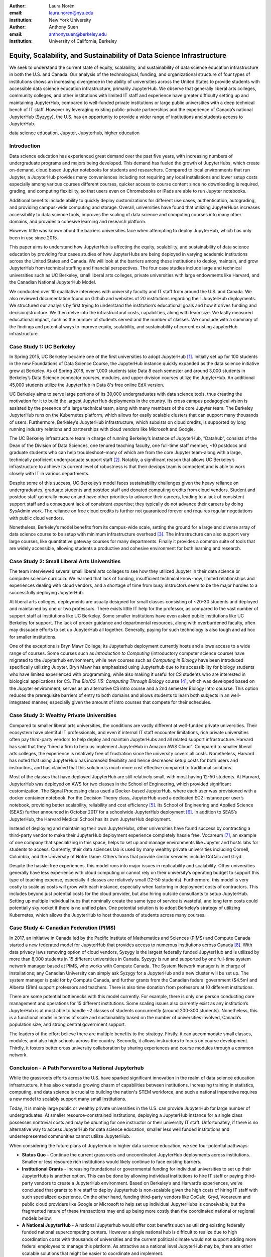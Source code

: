 :author: Laura Norén
:email: laura.noren@nyu.edu
:institution: New York University 

:author: Anthony Suen
:email: anthonysuen@berkeley.edu
:institution: University of California, Berkeley

------------------------------------------------------------------------------------
Equity, Scalability, and Sustainability of Data Science Infrastructure
------------------------------------------------------------------------------------

.. class:: abstract

We seek to understand the current state of equity, scalability, and sustainability of data science education infrastructure in both the U.S. and Canada. Our analysis of the technological, funding, and organizational structure of four types of institutions shows an increasing divergence in the ability of universities across the United States to provide students with accessible data science education infrastructure, primarily JupyterHub. We observe that generally liberal arts colleges, community colleges, and other institutions with limited IT staff and experience have greater difficulty setting up and maintaining JupyterHub, compared to well-funded private institutions or large public universities with a deep technical bench of IT staff. However by leveraging existing public-private partnerships and the experience of Canada’s national JupyterHub (Syzygy), the U.S. has an opportunity to provide a wider range of institutions and students access to JupyterHub. 


.. class:: keywords

data science education, Jupyter, Jupyterhub, higher education

Introduction
-----------------------

Data science education has experienced great demand over the past five years, with increasing numbers of undergraduate programs and majors being developed. This demand has fueled the growth of JupyterHubs, which create on-demand, cloud based Jupyter notebooks for students and researchers. Compared to local environments that run Jupyter, a JupyterHub provides many conveniences including not requiring any local installations and lower setup costs especially among various courses different courses, quicker access to course content since no downloading is required, grading, and computing flexibility, so that users even on Chromebooks or iPads are able to run Jupyter notebooks. 

Additional benefits include ability to quickly deploy customizations for different use cases, authentication, autograding, and providing campus-wide computing and storage. Overall, universities have found that utilizing JupyterHubs increases accessibility to data science tools, improves the scaling of data science and computing courses into many other domains, and provides a cohesive learning and research platform. 

However little was known about the barriers universities face when attempting to deploy JupyterHub, which has only been in use since 2015. 

This paper aims to understand how JupyterHub is affecting the equity, scalability, and sustainability of data science education by providing four cases studies of how JupyterHubs are being deployed in varying academic institutions across the United States and Canada. We will look at the barriers among these institutions to deploy, maintain, and grow JupyterHub from  technical staffing and financial perspectives. The four case studies include large and technical universities such as UC Berkeley, small liberal arts colleges, private universities with large endowments like Harvard, and the Canadian National JupyterHub Model. 

We conducted over 10 qualitative interviews with university faculty and IT staff from around the U.S. and Canada. We also reviewed documentation found on Github and websites of 20 institutions regarding their JupyterHub deployments. We structured our analysis by first trying to understand the institution’s educational goals and how it drives funding and decision/structure. We then delve into the infrastructural costs, capabilities, along with team size. We lastly measured educational impact, such as the number of students served and the number of classes. We conclude with a summary of the findings and potential ways to improve equity, scalability, and sustainability of current existing JupyterHub infrastructure. 


Case Study 1: UC Berkeley
------------------------------------

In Spring 2015, UC Berkeley became one of the first universities to adopt JupyterHub [1]_. Initially set up for 100 students in the new Foundations of Data Science Course, the JupyterHub instance quickly expanded as the data science initiative grew at Berkeley. As of Spring 2018, over 1,000 students take Data 8 each semester and around 3,000 students in Berkeley’s Data Science connector courses, modules, and upper division courses utilize the JupyterHub. An additional 45,000 students utilize the JupyterHub in Data 8's free online EdX version. 
				
UC Berkeley aims to serve large portions of its 30,000 undergraduates with data science tools, thus creating the motivation for it to build the largest JupyterHub deployments in the country. Its cross campus pedagogical vision is assisted by the presence of a large technical team, along with many members of the core Jupyter team. The Berkeley JupyterHub runs on the Kubernetes platform, which allows for easily scalable clusters that can support many thousands of users. Furthermore, Berkeley’s JupyterHub infrastructure, which subsists on cloud credits, is supported by long running industry relations and partnerships with cloud vendors like Microsoft and Google.
		
The UC Berkeley infrastructure team in charge of running Berkeley’s instance of JupyterHub, “Datahub”, consists of the Dean of the Division of Data Sciences, one tenured teaching faculty, one full-time staff member, ~10 postdocs and graduate students who can help troubleshoot–many of which are from the core Jupyter team–along with a large, technically proficient undergraduate support staff [2]_. Notably, a significant reason that allows UC Berkeley’s infrastructure to achieve its current level of robustness is that their dev/ops team is competent and is able to work closely with IT in various departments. 

Despite some of this success, UC Berkeley’s model faces sustainability challenges given the heavy reliance on undergraduates, graduate students and postdoc staff and donated computing credits from cloud vendors. Student and postdoc staff generally move on and have other priorities to advance their careers, leading to a lack of consistent support staff and a consequent lack of consistent expertise; they typically do not advance their careers by doing SysAdmin work. The reliance on free cloud credits is further not guaranteed forever and requires regular negotiations with public cloud vendors.

Nonetheless, Berkeley’s model benefits from its campus-wide scale, setting the ground for a large and diverse array of data science course to be setup with minimum infrastructure overhead [3]_. The infrastructure can also support very large courses, like quantitative gateway courses for many departments. Finally it provides a common suite of tools that are widely accessible, allowing students a productive and cohesive environment for both learning and research. 


Case Study 2: Small Liberal Arts Universities		
------------------------------------------------

The team interviewed several small liberal arts colleges to see how they utilized Jupyter in their data science or computer science curricula. We learned that lack of funding, insufficient technical know-how, limited relationships and experiences dealing with cloud vendors, and a shortage of time from busy instructors seem to be the major hurdles to a successfully deploying JupyterHub. 

At liberal arts colleges, deployments are usually designed for small classes consisting of ~20-30 students and deployed and maintained by one or two professors. There exists little IT help for the professor, as compared to the vast number of support staff at institutions like UC Berkeley. Some smaller institutions have even asked public institutions like UC Berkeley for support. The lack of proper guidance and departmental resources, along with overburdened faculty, often may dissuade efforts to set up JupyterHub all together. Generally, paying for such technology is also tough and ad hoc for smaller institutions. 

One of the exceptions is Bryn Mawr College; its Jupyterhub deployment currently hosts and allows access to a wide range of courses. Some courses such as *Introduction to Computing* (introductory computer science course) have migrated to the Jupyterhub environment, while new courses such as *Computing in Biology* have been introduced specifically utilizing Jupyter. Bryn Mawr has emphasized using Jupyterhub due to its accessibility for biology students who have limited experienced with programming, while also making it useful for CS students who are interested in biological applications for CS. The *Bio/CS 115: Computing Through Biology* course [4]_, which was developed based on the Jupyter environment, serves as an alternative CS intro course and a 2nd semester Biology intro cousrse. This option reduces the prerequisite barriers of entry to both domains and allows students to learn both subjects in an well-integrated manner, especially given the amount of intro courses that compete for their schedules. 


Case Study 3: Wealthy Private Universities	
------------------------------------------------

Compared to smaller liberal arts universities, the conditions are vastly different at well-funded private universities. Their ecosystem have plentiful IT professionals, and even if internal IT staff encounter limitations, rich private universities often pay third-party vendors to help deploy and maintain JupyterHubs and all related support infrastructure. Harvard has said that they “hired a firm to help us implement JupyterHub in Amazon AWS Cloud”. Compared to smaller liberal arts colleges, the experience is relatively free of frustration since the university covers all costs. Nonetheless, Harvard has noted that using JupyterHub has increased flexibility and hence decreased setup costs for both users and instructors, and has claimed that this solution is much more cost effective compared to traditional solutions. 

Most of the classes that have deployed JupyterHub are still relatively small, with most having 12-50 students. At Harvard, JupyterHub was deployed on AWS for two classes in the School of Engineering, which provided significant customization. The Signal Processing class used a Docker-based JupyterHub, where each user was provisioned with a docker container notebook. For the Decision Theory class, JupyterHub used a dedicated EC2 instance per user’s notebook, providing better scalability, reliability and cost efficiency [5]_. Its School of Engineering and Applied Science (SEAS) further announced in October 2017 for a schoolwide JupyterHub deployment [6]_. In addition to SEAS’s JupyterHub, the Harvard Medical School has its own JupyterHub deployment.

Instead of deploying and maintaining their own JupyterHubs, other universities have found success by contracting a third-party vendor to make their JupyterHub deployment experience completely hassle free. Vocareum [7]_, an example of one company that specializing in this space, helps to set up and manage environments like Jupyter and hosts labs for students to access. Currently, their data sciences lab is used by many wealthy private universities including Cornell, Columbia, and the University of Notre Dame. Others firms that provide similar services include CoCalc and Gryd.

Despite the hassle-free experiences, this model runs into major issues in replicability and scalability. Other universities generally have less experience with cloud computing or cannot rely on their university’s operating budget to support this type of teaching expense, especially if classes are relatively small (12-50 students). Furthermore, this model is very costly to scale as costs will grow with each instance, especially when factoring in deployment costs of contractors. This includes beyond just potential costs for the cloud provider, but also hiring outside consultants to setup JupyterHub. Setting up multiple individual hubs that nominally create the same type of service is wasteful, and long term costs could potentially sky rocket if there is no unified plan. One potential solution is to adopt Berkeley’s strategy of utilizing Kubernetes, which allows the JupyterHub to host thousands of students across many courses. 



Case Study 4: Canadian Federation (PIMS)	
------------------------------------------------

In 2017, an initiative in Canada led by the Pacific Institute of Mathematics and Sciences (PIMS) and Compute Canada started a new federated model for JupyterHub that provides access to numerous institutions across Canada [8]_. With data privacy laws removing option of cloud vendors, Syzygy is the largest federally funded JupyterHub and is utilized by more than 8,000 students in 15 different universities in Canada. Syzygy is run and supported by one full-time system network manager based at PIMS, who works with Compute Canada. The System Network manager is in charge of installations; any Canadian University can simply ask Syzygy for a JupyterHub and a new cluster will be set up. The system manager is paid for by Compute Canada, and further grants from the Canadian federal government ($4.5m) and Alberta ($1m) support professors and teachers. There is also time donation from professors at 10 different institutions. 
											
There are some potential bottlenecks with this model currently. For example, there is only one person conducting core management and operations for 15 different institutions. Some scaling issues also currently exist as any institution’s JupyterHub is at most able to handle ~2 classes of students concurrently (around 200-300 students). Nonetheless, this is a functional model in terms of scale and sustainability based on the number of universities involved, Canada’s population size, and strong central government support.

The leaders of the effort believe there are multiple benefits to the strategy. Firstly, it can accommodate small classes, modules, and also high schools across the country. Secondly, it allows instructors to focus on course development. Thirdly, it fosters better cross university collaboration by sharing experiences and course modules through a common network. 


Conclusion  - A Path Forward to a National Jupyterhub 				
--------------------------------------------------------------

While the grassroots efforts across the U.S. have sparked significant innovation in the realm of data science education infrastructure, it has also created a growing chasm of capabilities between institutions. Increasing training in statistics, computing, and data science is crucial to building the nation's STEM workforce, and such a national imperative requires a new model to scalably support many small institutions. 

Today, it is mainly large public or wealthy private universities in the U.S. can provide JupyterHub for large number of undergraduates. At smaller resource-constrained institutions, deploying a JupyterHub instance for a single class possesses nontrivial costs and may be daunting for one instructor or their university IT staff. Unfortunately, if there is no alternative way to access JupyterHub for data science education, smaller less well funded institutions and underrepresented communities cannot utilize JupyterHub.

When considering the future plans of Jupyterhub in higher data science education, we see four potential pathways: 

- **Status Quo** - Continue the current grassroots and uncoordinated JupyterHub deployments across institutions. Smaller or less resource rich institutions would likely continue to face existing barriers.

- **Institutional Grants** - Increasing foundational or governmental funding for individual universities to set up their JupyterHubs is another option. This can be done by allowing individual institutions to hire IT staff or paying third-party vendors to create a JupyterHub environment. Based on Berkeley’s and Harvard’s experiences, we’ve concluded that grants to hire staff to deploy Jupyterhub is non-scalable given the high costs of hiring IT staff with such specialized experience. On the other hand, funding third-party vendors like CoCalc, Gryd, Vocareum and public cloud providers like Google or Microsoft to help set up individual JupyterHubs is conceivable, but the fragmented nature of these transactions may end up being more costly than the coordinated national or regional models below. 

- **A National JupyterHub** - A national Jupyterhub would offer cost benefits such as utilizing existing federally funded national supercomputing centers. However a single national hub is difficult to realize due to high coordination costs with thousands of universities and the current political climate would not support adding more federal employees to manage this platform. As attractive as a national level JupyterHub may be, there are other scalable solutions that might be easier to coordinate and implement.  

- **Regional Hubs Models** - Establishing several regional hubs can reduce the burden of deployment and maintenance costs that individual universities experience today. For each regional network, by deploying a large Kubernetes cluster that can support many thousands of users, individual universities can then deploy their own JupyterHubs on the cluster. 

One proposal that scaffolds onto existing infrastructure the cloud credits from partners like Microsoft [9]_. The West Big Data Innovation Hub and UC Berkeley proposes to conduct a pilot program by setting up a Kubernetes cluster using Microsoft Azure for a small group of Western U.S. universities to pilot their JupyterHubs starting in the Summer of 2018. This will lower the administrative burden while providing a scalable infrastructure at a very low cost for many universities. Further integration of regional computing facilities at major research universities should be investigated. 

References
----------------------
.. [1] Kim, A. (2018, May 2). The Jupyterhub Journey: Starting Small and Scaling Up. Retrieved July 5, 2018, from https://data.berkeley.edu/news/jupyterhub-journey-starting-small-and-scaling
.. [2] Suen, A. (2018, March 15). People. Retrieved July 5, 2018, from https://data.berkeley.edu/about/people
.. [3] Kim, A. (2018, February 20). Modules: Data Made Accessible to Many. Retrieved July 5, 2018, from https://data.berkeley.edu/news/modules-data-made-accessible-many
.. [4] Shapiro, J. (2017, May 20). Computing Through Biology with Jupyter. Speech presented at Jupyter Day Philly, Philadelphia. Retrieved May 24, 2018, from https://github.com/BrynMawrCollege/TIDES/blob/master/JupyterDayPhilly/JAShapiro_JupyterDayPhilly_2017-05-19.pdf
.. [5] Harvard. (2018). cloudJHub. Retrieved May 24, 2018, from https://github.com/harvard/cloudJHub
.. [6] Ba, D. (2017, October 23). SEAS Computing and Academic Technology for FAS Launch JupyterHub Canvas Integration. Retrieved July 6, 2018, from https://atg.fas.harvard.edu/news/seas-computing-and-academic-technology-fas-launch-jupyterhub-canvas-integration
.. [7] DATA SCIENCES LAB @ VOCAREUM. (n.d.). Retrieved July 6, 2018, from https://www.vocareum.com/home/data-sciences-lab/
.. [8] Canadians Land on Jupyter. (2017, July 11). Retrieved May 24, 2018, from https://www.pims.math.ca/news/canadians-land-jupyter
.. [9] Mandava, V. (2017, June 8). NSF Big Data Innovation Hubs collaboration - looking back after one year - Microsoft Research. Retrieved May 24, 2018, from https://www.microsoft.com/en-us/research/blog/nsf-big-data-innovation-hubs-collaboration/
